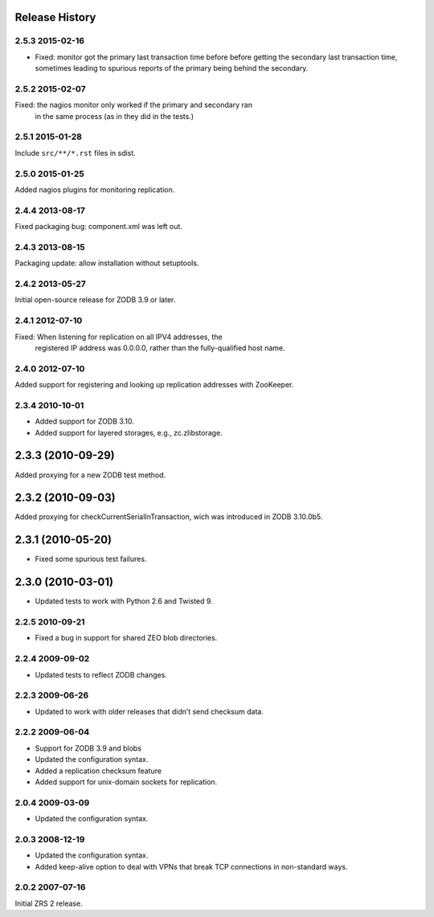 Release History
===============

2.5.3 2015-02-16
----------------

- Fixed: monitor got the primary last transaction time before before
  getting the secondary last transaction time, sometimes leading to
  spurious reports of the primary being behind the secondary.

2.5.2 2015-02-07
----------------

Fixed: the nagios monitor only worked if the primary and secondary ran
       in the same process (as in they did in the tests.)

2.5.1 2015-01-28
----------------

Include ``src/**/*.rst`` files in sdist.

2.5.0 2015-01-25
----------------

Added nagios plugins for monitoring replication.

2.4.4 2013-08-17
----------------

Fixed packaging bug: component.xml was left out.

2.4.3 2013-08-15
----------------

Packaging update: allow installation without setuptools.

2.4.2 2013-05-27
----------------

Initial open-source release for ZODB 3.9 or later.

2.4.1 2012-07-10
----------------

Fixed: When listening for replication on all IPV4 addresses, the
       registered IP address was 0.0.0.0, rather than the
       fully-qualified host name.

2.4.0 2012-07-10
----------------

Added support for registering and looking up replication addresses
with ZooKeeper.

2.3.4 2010-10-01
----------------

- Added support for ZODB 3.10.

- Added support for layered storages, e.g., zc.zlibstorage.


2.3.3 (2010-09-29)
==================

Added proxying for a new ZODB test method.

2.3.2 (2010-09-03)
==================

Added proxying for checkCurrentSerialInTransaction, wich was
introduced in ZODB 3.10.0b5.


2.3.1 (2010-05-20)
==================

- Fixed some spurious test failures.

2.3.0 (2010-03-01)
==================

- Updated tests to work with Python 2.6 and Twisted 9.

2.2.5 2010-09-21
----------------

- Fixed a bug in support for shared ZEO blob directories.

2.2.4 2009-09-02
----------------

- Updated tests to reflect ZODB changes.

2.2.3 2009-06-26
----------------

- Updated to work with older releases that didn’t send checksum data.

2.2.2 2009-06-04
----------------

- Support for ZODB 3.9 and blobs

- Updated the configuration syntax.

- Added a replication checksum feature

- Added support for unix-domain sockets for replication.

2.0.4 2009-03-09
----------------

- Updated the configuration syntax.

2.0.3 2008-12-19
----------------

- Updated the configuration syntax.

- Added keep-alive option to deal with VPNs that break TCP connections
  in non-standard ways.

2.0.2 2007-07-16
----------------

Initial ZRS 2 release.
